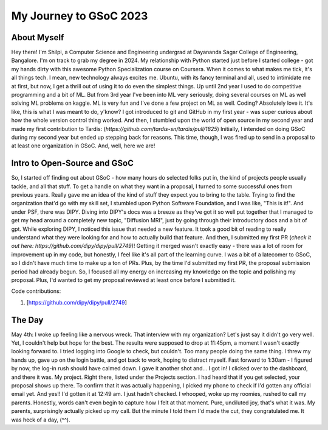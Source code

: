 My Journey to GSoC 2023
=======================

.. post:: May 19 2023
    :author: Shilpi Prasad
    :tags: google
    :category: gsoc



About Myself
~~~~~~~~~~~~

Hey there! I'm Shilpi, a Computer Science and Engineering undergrad at Dayananda Sagar College of Engineering, Bangalore. I'm on track to grab my degree in 2024.
My relationship with Python started just before I started college - got my hands dirty with this awesome Python Specialization course on Coursera. 
When it comes to what makes me tick, it's all things tech. I mean, new technology always excites me. Ubuntu, with its fancy terminal and all, used to intimidate me at first, but now, I get a thrill out of using it to do even the simplest things.
Up until 2nd year I used to do competitive programming and a bit of ML. But from 3rd year I've been into ML very seriously, doing several courses on ML as well solving ML problems on kaggle. ML is very fun and I've done a few project on ML as well. 
Coding? Absolutely love it. It's like, this is what I was meant to do, y'know? I got introduced to git and GitHub in my first year - was super curious about how the whole version control thing worked. And then, I stumbled upon the world of open source in my second year and made my first contribution to Tardis: (`https://github.com/tardis-sn/tardis/pull/1825`)
Initially, I intended on doing GSoC during my second year but ended up stepping back for reasons. This time, though, I was fired up to send in a proposal to at least one organization in GSoC. And, well, here we are!


Intro to Open-Source and GSoC
~~~~~~~~~~~~~~~~~~~~~~~~~~~~~

So, I started off finding out about GSoC - how many hours do selected folks put in, the kind of projects people usually tackle, and all that stuff. To get a handle on what they want in a proposal, I turned to some successful ones from previous years. Really gave me an idea of the kind of stuff they expect you to bring to the table.
Trying to find the organization that'd go with my skill set, I stumbled upon Python Software Foundation, and I was like, "This is it!". And under PSF, there was DIPY. 
Diving into DIPY's docs was a breeze as they've got it so well put together that I managed to get my head around a completely new topic, "Diffusion MRI", just by going through their introductory docs and a bit of gpt.
While exploring DIPY, I noticed this issue that needed a new feature. It took a good bit of reading to really understand what they were looking for and how to actually build that feature. And then, I submitted my first PR (`check it out here: https://github.com/dipy/dipy/pull/2749`)! Getting it merged wasn't exactly easy - there was a lot of room for improvement up in my code, but honestly, I feel like it's all part of the learning curve.
I was a bit of a latecomer to GSoC, so I didn't have much time to make up a ton of PRs. Plus, by the time I'd submitted my first PR, the proposal submission period had already begun. So, I focused all my energy on increasing my knowledge on the topic and polishing my proposal. Plus, I'd wanted to get my proposal reviewed at least once before I submitted it. 

Code contributions:

1. [https://github.com/dipy/dipy/pull/2749]


The Day
~~~~~~~

May 4th: I woke up feeling like a nervous wreck. That interview with my organization? Let's just say it didn't go very well. Yet, I couldn't help but hope for the best. The results were supposed to drop at 11:45pm, a moment I wasn't exactly looking forward to.
I tried logging into Google to check, but couldn't. Too many people doing the same thing. I threw my hands up, gave up on the login battle, and got back to work, hoping to distract myself.
Fast forward to 1:30am - I figured by now, the log-in rush should have calmed down. I gave it another shot and... I got in! I clicked over to the dashboard, and there it was. My project. Right there, listed under the Projects section. I had heard that if you get selected, your proposal shows up there.
To confirm that it was actually happening, I picked my phone to check if I'd gotten any official email yet. And yes!! I'd gotten it at 12:49 am. I just hadn't checked.
I whooped, woke up my roomies, rushed to call my parents.
Honestly, words can't even begin to capture how I felt at that moment. 
Pure, undiluted joy, that's what it was. My parents, surprisingly actually picked up my call. But the minute I told them I'd made the cut, they congratulated me. It was heck of a day, (^^). 

